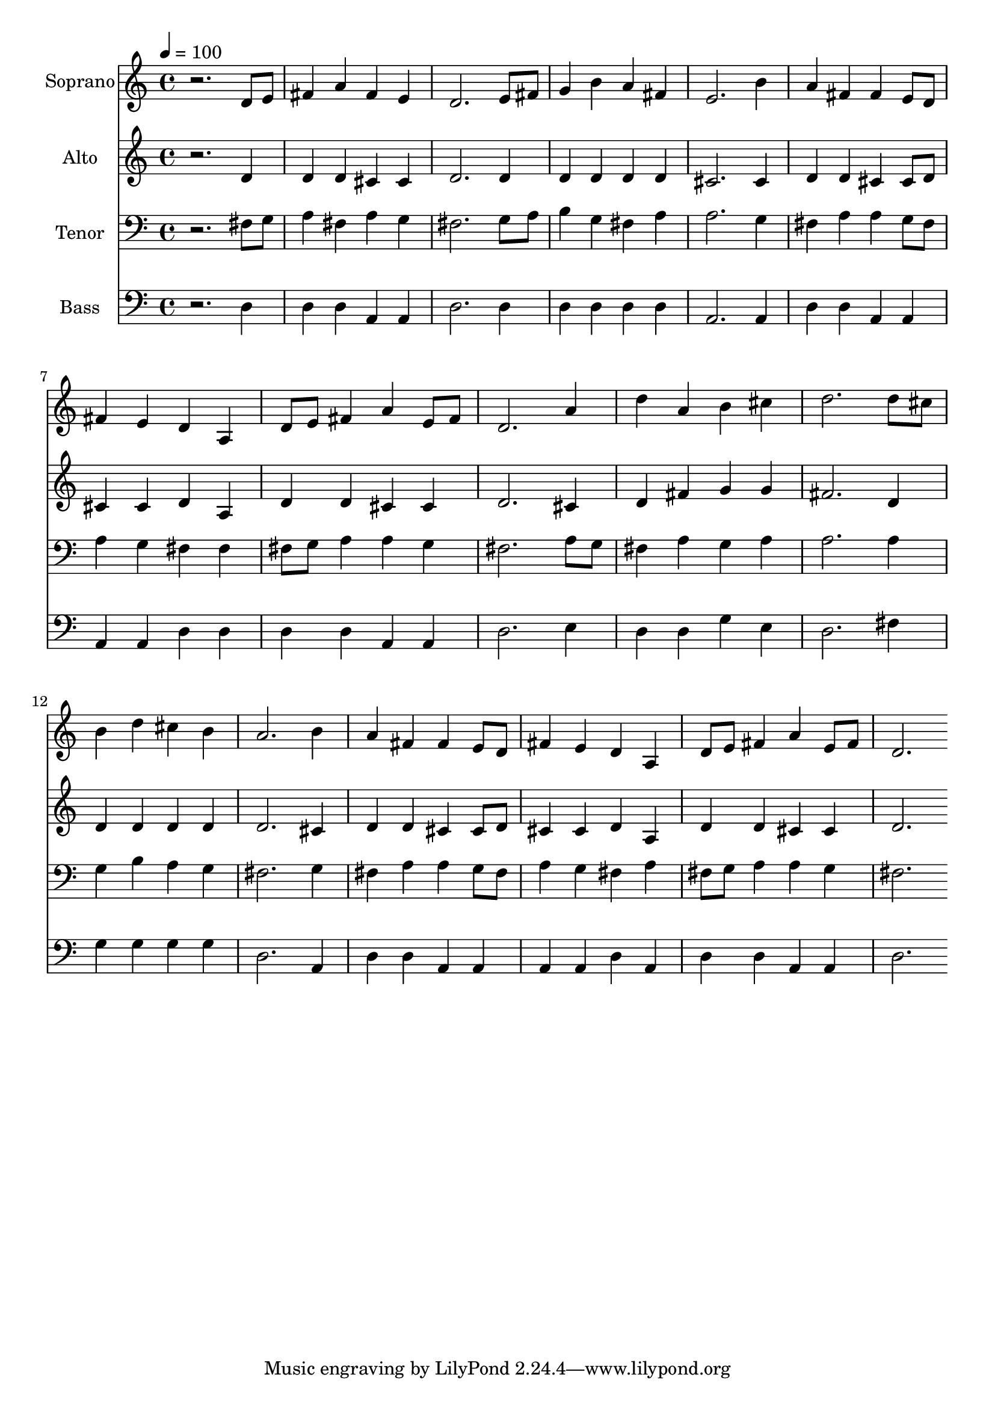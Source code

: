 % Lily was here -- automatically converted by c:/Program Files (x86)/LilyPond/usr/bin/midi2ly.py from output/midi/dh092fv.mid
\version "2.14.0"

\layout {
  \context {
    \Voice
    \remove "Note_heads_engraver"
    \consists "Completion_heads_engraver"
    \remove "Rest_engraver"
    \consists "Completion_rest_engraver"
  }
}

trackAchannelA = {


  \key c \major
    
  \time 4/4 
  

  \key c \major
  
  \tempo 4 = 100 
  
  % [MARKER] Conduct
  
}

trackA = <<
  \context Voice = voiceA \trackAchannelA
>>


trackBchannelA = {
  
  \set Staff.instrumentName = "Soprano"
  
}

trackBchannelB = \relative c {
  r2. d'8 e 
  | % 2
  fis4 a fis e 
  | % 3
  d2. e8 fis 
  | % 4
  g4 b a fis 
  | % 5
  e2. b'4 
  | % 6
  a fis fis e8 d 
  | % 7
  fis4 e d a 
  | % 8
  d8 e fis4 a e8 fis 
  | % 9
  d2. a'4 
  | % 10
  d a b cis 
  | % 11
  d2. d8 cis 
  | % 12
  b4 d cis b 
  | % 13
  a2. b4 
  | % 14
  a fis fis e8 d 
  | % 15
  fis4 e d a 
  | % 16
  d8 e fis4 a e8 fis 
  | % 17
  d2. 
}

trackB = <<
  \context Voice = voiceA \trackBchannelA
  \context Voice = voiceB \trackBchannelB
>>


trackCchannelA = {
  
  \set Staff.instrumentName = "Alto"
  
}

trackCchannelB = \relative c {
  r2. d'4 
  | % 2
  d d cis cis 
  | % 3
  d2. d4 
  | % 4
  d d d d 
  | % 5
  cis2. cis4 
  | % 6
  d d cis cis8 d 
  | % 7
  cis4 cis d a 
  | % 8
  d d cis cis 
  | % 9
  d2. cis4 
  | % 10
  d fis g g 
  | % 11
  fis2. d4 
  | % 12
  d d d d 
  | % 13
  d2. cis4 
  | % 14
  d d cis cis8 d 
  | % 15
  cis4 cis d a 
  | % 16
  d d cis cis 
  | % 17
  d2. 
}

trackC = <<
  \context Voice = voiceA \trackCchannelA
  \context Voice = voiceB \trackCchannelB
>>


trackDchannelA = {
  
  \set Staff.instrumentName = "Tenor"
  
}

trackDchannelB = \relative c {
  r2. fis8 g 
  | % 2
  a4 fis a g 
  | % 3
  fis2. g8 a 
  | % 4
  b4 g fis a 
  | % 5
  a2. g4 
  | % 6
  fis a a g8 fis 
  | % 7
  a4 g fis fis 
  | % 8
  fis8 g a4 a g 
  | % 9
  fis2. a8 g 
  | % 10
  fis4 a g a 
  | % 11
  a2. a4 
  | % 12
  g b a g 
  | % 13
  fis2. g4 
  | % 14
  fis a a g8 fis 
  | % 15
  a4 g fis a 
  | % 16
  fis8 g a4 a g 
  | % 17
  fis2. 
}

trackD = <<

  \clef bass
  
  \context Voice = voiceA \trackDchannelA
  \context Voice = voiceB \trackDchannelB
>>


trackEchannelA = {
  
  \set Staff.instrumentName = "Bass"
  
}

trackEchannelB = \relative c {
  r2. d4 
  | % 2
  d d a a 
  | % 3
  d2. d4 
  | % 4
  d d d d 
  | % 5
  a2. a4 
  | % 6
  d d a a 
  | % 7
  a a d d 
  | % 8
  d d a a 
  | % 9
  d2. e4 
  | % 10
  d d g e 
  | % 11
  d2. fis4 
  | % 12
  g g g g 
  | % 13
  d2. a4 
  | % 14
  d d a a 
  | % 15
  a a d a 
  | % 16
  d d a a 
  | % 17
  d2. 
}

trackE = <<

  \clef bass
  
  \context Voice = voiceA \trackEchannelA
  \context Voice = voiceB \trackEchannelB
>>


trackF = <<
>>


trackGchannelA = {
  
  \set Staff.instrumentName = "Digital Hymn #92"
  
}

trackG = <<
  \context Voice = voiceA \trackGchannelA
>>


trackHchannelA = {
  
  \set Staff.instrumentName = "This Is My Father's World"
  
}

trackH = <<
  \context Voice = voiceA \trackHchannelA
>>


\score {
  <<
    \context Staff=trackB \trackA
    \context Staff=trackB \trackB
    \context Staff=trackC \trackA
    \context Staff=trackC \trackC
    \context Staff=trackD \trackA
    \context Staff=trackD \trackD
    \context Staff=trackE \trackA
    \context Staff=trackE \trackE
  >>
  \layout {}
  \midi {}
}
